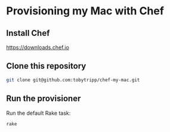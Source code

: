 * Provisioning my Mac with Chef

** Install Chef

      https://downloads.chef.io

** Clone this repository

   #+BEGIN_SRC sh
   git clone git@github.com:tobytripp/chef-my-mac.git
   #+END_SRC

** Run the provisioner

   Run the default Rake task:

   #+BEGIN_SRC sh
   rake
   #+END_SRC
